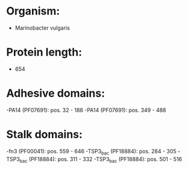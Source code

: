 * Organism:
- Marinobacter vulgaris
* Protein length:
- 654
* Adhesive domains:
-PA14 (PF07691): pos. 32 - 188
-PA14 (PF07691): pos. 349 - 488
* Stalk domains:
-fn3 (PF00041): pos. 559 - 646
-TSP3_bac (PF18884): pos. 284 - 305
-TSP3_bac (PF18884): pos. 311 - 332
-TSP3_bac (PF18884): pos. 501 - 516

